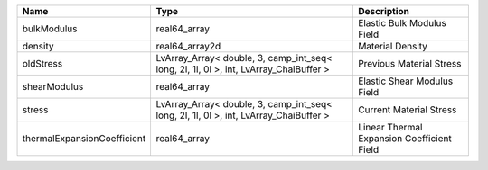 

=========================== ===================================================================================== ========================================== 
Name                        Type                                                                                  Description                                
=========================== ===================================================================================== ========================================== 
bulkModulus                 real64_array                                                                          Elastic Bulk Modulus Field                 
density                     real64_array2d                                                                        Material Density                           
oldStress                   LvArray_Array< double, 3, camp_int_seq< long, 2l, 1l, 0l >, int, LvArray_ChaiBuffer > Previous Material Stress                   
shearModulus                real64_array                                                                          Elastic Shear Modulus Field                
stress                      LvArray_Array< double, 3, camp_int_seq< long, 2l, 1l, 0l >, int, LvArray_ChaiBuffer > Current Material Stress                    
thermalExpansionCoefficient real64_array                                                                          Linear Thermal Expansion Coefficient Field 
=========================== ===================================================================================== ========================================== 


